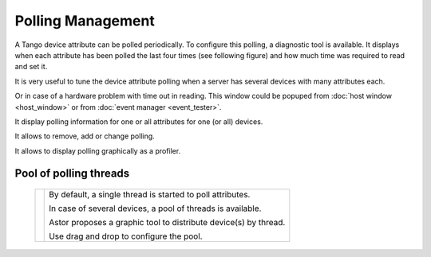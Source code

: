 Polling Management
------------------

A Tango device attribute can be polled periodically. To configure this polling,
a diagnostic tool is available. It displays when each attribute has been polled
the last four times (see following figure) and how much time was required to read
and set it.

It is very useful to tune the device attribute polling when a server has several
devices with many attributes each.

Or in case of a hardware problem with time out in reading.
This window could be popuped from :doc:`host window <host_window>` or from
:doc:`event manager <event_tester>`.

It display polling information for one or all attributes for one (or all) devices.

It allows to remove, add or change polling.

It allows to display polling graphically as a profiler.

  |image0|

  |image1|


Pool of polling threads
~~~~~~~~~~~~~~~~~~~~~~~

  +-----------------+------------------------------------------------------------------+
  | |image3|        | By default, a single thread is started to poll attributes.       |
  |                 |                                                                  |
  |                 | In case of several devices, a pool of threads is available.      |
  |                 |                                                                  |
  |                 | Astor proposes a graphic tool to distribute device(s) by thread. |
  |                 |                                                                  |
  |                 | Use drag and drop to configure the pool.                         |
  +-----------------+------------------------------------------------------------------+


.. |image0| image:: img/polling_window.jpg

.. |image1| image:: img/polling_profiler.jpg

.. |image3| image:: img/pool_threads.gif